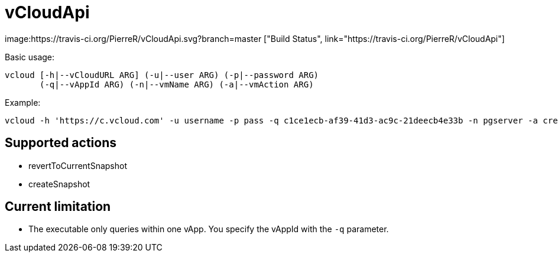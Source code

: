 = vCloudApi

image:https://travis-ci.org/PierreR/vCloudApi.svg?branch=master ["Build Status", link="https://travis-ci.org/PierreR/vCloudApi"]

.Basic usage:

```
vcloud [-h|--vCloudURL ARG] (-u|--user ARG) (-p|--password ARG)
       (-q|--vAppId ARG) (-n|--vmName ARG) (-a|--vmAction ARG)
```

.Example:
```
vcloud -h 'https://c.vcloud.com' -u username -p pass -q c1ce1ecb-af39-41d3-ac9c-21deecb4e33b -n pgserver -a createSnapshot
```

== Supported actions

- revertToCurrentSnapshot
- createSnapshot


== Current limitation

- The executable only queries within one vApp. You specify the vAppId with the `-q` parameter.

